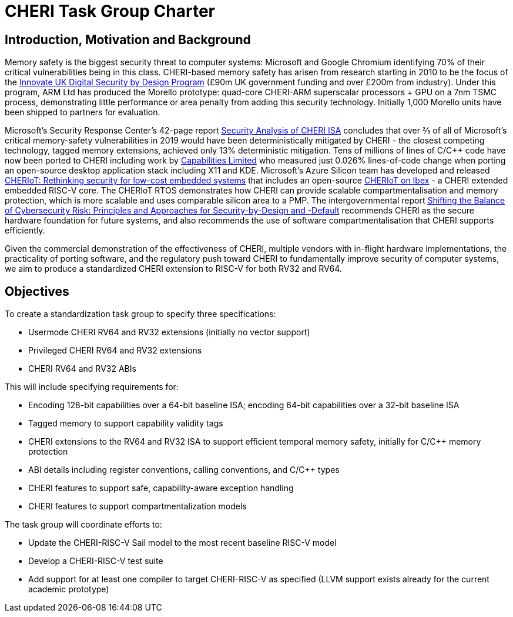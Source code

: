 = CHERI Task Group Charter

== Introduction, Motivation and Background

Memory safety is the biggest security threat to computer systems: Microsoft and Google Chromium identifying 70% of their critical vulnerabilities being in this class. CHERI-based memory safety has arisen from research starting in 2010 to be the focus of the link:https://www.dsbd.tech/[Innovate UK Digital Security by Design Program] (£90m UK government funding and over £200m from industry). Under this program, ARM Ltd has produced the Morello prototype: quad-core CHERI-ARM superscalar processors + GPU on a 7nm TSMC process, demonstrating little performance or area penalty from adding this security technology.  Initially 1,000 Morello units have been shipped to partners for evaluation.

Microsoft's Security Response Center's 42-page report link:https://github.com/microsoft/MSRC-Security-Research/blob/master/papers/2020/Security%20analysis%20of%20CHERI%20ISA.pdf[Security Analysis of CHERI ISA] concludes that over ⅔ of all of Microsoft's critical memory-safety vulnerabilities in 2019 would have been deterministically mitigated by CHERI - the closest competing technology, tagged memory extensions, achieved only 13% deterministic mitigation. Tens of millions of lines of C/C++ code have now been ported to CHERI including work by link:https://www.capabilitieslimited.co.uk/_files/ugd/f4d681_e0f23245dace466297f20a0dbd22d371.pdf[Capabilities Limited] who measured just 0.026% lines-of-code change when porting an open-source desktop application stack including X11 and KDE. Microsoft's Azure Silicon team has developed and released link:https://www.microsoft.com/en-us/research/publication/cheriot-rethinking-security-for-low-cost-embedded-systems/[CHERIoT: Rethinking security for low-cost embedded systems] that includes an open-source link:https://github.com/microsoft/CherIoT-ibex[CHERIoT on Ibex] - a CHERI extended embedded RISC-V core. The CHERIoT RTOS demonstrates how CHERI can provide scalable compartmentalisation and memory protection, which is more scalable and uses comparable silicon area to a PMP. The intergovernmental report link:https://www.cisa.gov/sites/default/files/2023-04/principles_approaches_for_security-by-design-default_508_0.pdf[Shifting the Balance of Cybersecurity Risk: Principles and Approaches for Security-by-Design and -Default] recommends CHERI as the secure hardware foundation for future systems, and also recommends the use of software compartmentalisation that CHERI supports efficiently.

Given the commercial demonstration of the effectiveness of CHERI, multiple vendors with in-flight hardware implementations, the practicality of porting software, and the regulatory push toward CHERI to fundamentally improve security of computer systems, we aim to produce a standardized CHERI extension to RISC-V for both RV32 and RV64.

== Objectives

To create a standardization task group to specify three specifications:

* Usermode CHERI RV64 and RV32 extensions (initially no vector support)

* Privileged CHERI RV64 and RV32 extensions

* CHERI RV64 and RV32 ABIs

This will include specifying requirements for:

* Encoding 128-bit capabilities over a 64-bit baseline ISA; encoding 64-bit capabilities over a 32-bit baseline ISA

* Tagged memory to support capability validity tags

* CHERI extensions to the RV64 and RV32 ISA to support efficient temporal memory safety, initially for C/C++ memory protection

* ABI details including register conventions, calling conventions, and C/C++ types

* CHERI features to support safe, capability-aware exception handling

* CHERI features to support compartmentalization models

The task group will coordinate efforts to:

* Update the CHERI-RISC-V Sail model to the most recent baseline RISC-V model

* Develop a CHERI-RISC-V test suite

* Add support for at least one compiler to target CHERI-RISC-V as specified (LLVM support exists already for the current academic prototype)
